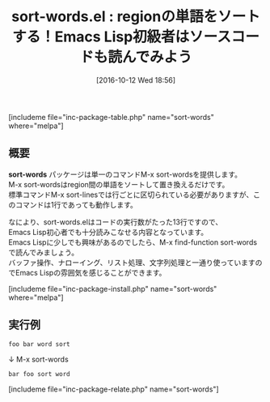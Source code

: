 #+BLOG: rubikitch
#+POSTID: 1716
#+DATE: [2016-10-12 Wed 18:56]
#+PERMALINK: sort-words
#+OPTIONS: toc:nil num:nil todo:nil pri:nil tags:nil ^:nil \n:t -:nil tex:nil ':nil
#+ISPAGE: nil
#+DESCRIPTION:M-x sort-wordsはregion間の単語をソートして置き換えます。ソースコードはとても短いので、Emacs Lispに興味がある人は読んでみることをおすすめします。Emacs Lisp独自の機能を使っていますので、雰囲気をつかむことができます。
# (progn (erase-buffer)(find-file-hook--org2blog/wp-mode))
#+BLOG: rubikitch
#+CATEGORY:   文書作成
#+EL_PKG_NAME: sort-words
#+TAGS: ソース解読推奨, 
#+EL_TITLE0: regionの単語をソートする！Emacs Lisp初級者はソースコードも読んでみよう
#+EL_URL: 
#+begin: org2blog
#+TITLE: sort-words.el : regionの単語をソートする！Emacs Lisp初級者はソースコードも読んでみよう
[includeme file="inc-package-table.php" name="sort-words" where="melpa"]

#+end:
** 概要
*sort-words* パッケージは単一のコマンドM-x sort-wordsを提供します。
M-x sort-wordsはregion間の単語をソートして置き換えるだけです。
標準コマンドM-x sort-linesでは行ごとに区切られている必要がありますが、このコマンドは1行であっても動作します。

なにより、sort-words.elはコードの実行数がたった13行ですので、
Emacs Lisp初心者でも十分読みこなせる内容となっています。
Emacs Lispに少しでも興味があるのでしたら、M-x find-function sort-wordsで読んでみましょう。
バッファ操作、ナローイング、リスト処理、文字列処理と一通り使っていますのでEmacs Lispの雰囲気を感じることができます。

[includeme file="inc-package-install.php" name="sort-words" where="melpa"]
** 実行例
#+BEGIN_EXAMPLE
foo bar word sort
#+END_EXAMPLE

↓ M-x sort-words

#+BEGIN_EXAMPLE
bar foo sort word
#+END_EXAMPLE



# (progn (forward-line 1)(shell-command "screenshot-time.rb org_template" t))
[includeme file="inc-package-relate.php" name="sort-words"]
